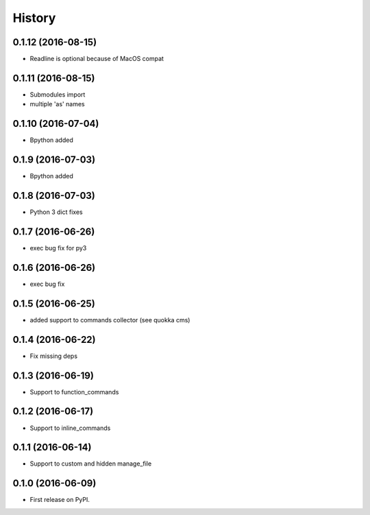 =======
History
=======

0.1.12 (2016-08-15)
-------------------
* Readline is optional because of MacOS compat

0.1.11 (2016-08-15)
-------------------
* Submodules import
* multiple 'as' names

0.1.10 (2016-07-04)
-------------------
* Bpython added

0.1.9 (2016-07-03)
------------------
* Bpython added

0.1.8 (2016-07-03)
------------------
* Python 3 dict fixes

0.1.7 (2016-06-26)
------------------
* exec bug fix for py3

0.1.6 (2016-06-26)
------------------
* exec bug fix

0.1.5 (2016-06-25)
------------------
* added support to commands collector (see quokka cms)

0.1.4 (2016-06-22)
------------------
* Fix missing deps

0.1.3 (2016-06-19)
------------------
* Support to function_commands

0.1.2 (2016-06-17)
------------------
* Support to inline_commands

0.1.1 (2016-06-14)
------------------
* Support to custom and hidden manage_file

0.1.0 (2016-06-09)
------------------

* First release on PyPI.
